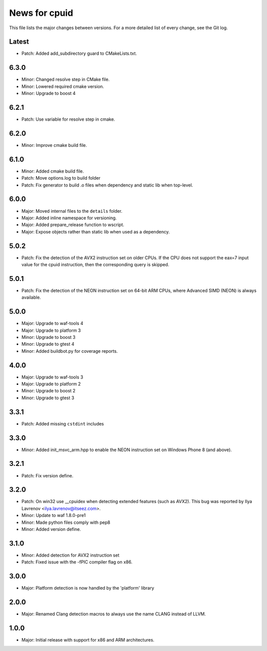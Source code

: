 News for cpuid
==============

This file lists the major changes between versions. For a more detailed list of
every change, see the Git log.

Latest
------
* Patch: Added add_subdirectory guard to CMakeLists.txt.

6.3.0
-----
* Minor: Changed resolve step in CMake file.
* Minor: Lowered required cmake version.
* Minor: Upgrade to boost 4

6.2.1
-----
* Patch: Use variable for resolve step in cmake.

6.2.0
-----
* Minor: Improve cmake build file.

6.1.0
-----
* Minor: Added cmake build file.
* Patch: Move options.log to build folder
* Patch: Fix generator to build .o files when dependency and static lib when
  top-level.

6.0.0
-----
* Major: Moved internal files to the ``details`` folder.
* Major: Added inline namespace for versioning.
* Major: Added prepare_release function to wscript.
* Major: Expose objects rather than static lib when used as a dependency.

5.0.2
-----
* Patch: Fix the detection of the AVX2 instruction set on older CPUs. If the
  CPU does not support the eax=7 input value for the cpuid instruction, then
  the corresponding query is skipped.

5.0.1
-----
* Patch: Fix the detection of the NEON instruction set on 64-bit ARM CPUs,
  where Advanced SIMD (NEON) is always available.

5.0.0
-----
* Major: Upgrade to waf-tools 4
* Major: Upgrade to platform 3
* Minor: Upgrade to boost 3
* Minor: Upgrade to gtest 4
* Minor: Added buildbot.py for coverage reports.

4.0.0
-----
* Major: Upgrade to waf-tools 3
* Major: Upgrade to platform 2
* Minor: Upgrade to boost 2
* Minor: Upgrade to gtest 3

3.3.1
-----
* Patch: Added missing ``cstdint`` includes

3.3.0
-----
* Minor: Added init_msvc_arm.hpp to enable the NEON instruction set on
  Windows Phone 8 (and above).

3.2.1
-----
* Patch: Fix version define.

3.2.0
-----
* Patch: On win32 use __cpuidex when detecting extended features (such as
  AVX2). This bug was reported by Ilya Lavrenov <ilya.lavrenov@itseez.com>.
* Minor: Update to waf 1.8.0-pre1
* Minor: Made python files comply with pep8
* Minor: Added version define.

3.1.0
-----
* Minor: Added detection for AVX2 instruction set
* Patch: Fixed issue with the -fPIC compiler flag on x86.

3.0.0
-----
* Major: Platform detection is now handled by the 'platform' library

2.0.0
-----
* Major: Renamed Clang detection macros to always use the name CLANG instead of
  LLVM.

1.0.0
-----
* Major: Initial release with support for x86 and ARM architectures.
